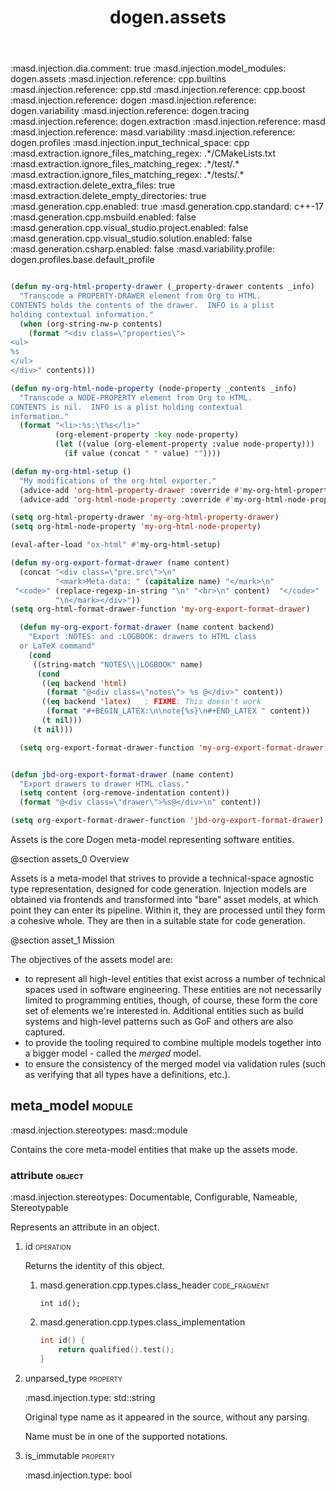 #+title: dogen.assets
#+options: ^:nil
:dogen:
:masd.injection.dia.comment: true
:masd.injection.model_modules: dogen.assets
:masd.injection.reference: cpp.builtins
:masd.injection.reference: cpp.std
:masd.injection.reference: cpp.boost
:masd.injection.reference: dogen
:masd.injection.reference: dogen.variability
:masd.injection.reference: dogen.tracing
:masd.injection.reference: dogen.extraction
:masd.injection.reference: masd
:masd.injection.reference: masd.variability
:masd.injection.reference: dogen.profiles
:masd.injection.input_technical_space: cpp
:masd.extraction.ignore_files_matching_regex: .*/CMakeLists.txt
:masd.extraction.ignore_files_matching_regex: .*/test/.*
:masd.extraction.ignore_files_matching_regex: .*/tests/.*
:masd.extraction.delete_extra_files: true
:masd.extraction.delete_empty_directories: true
:masd.generation.cpp.enabled: true
:masd.generation.cpp.standard: c++-17
:masd.generation.cpp.msbuild.enabled: false
:masd.generation.cpp.visual_studio.project.enabled: false
:masd.generation.cpp.visual_studio.solution.enabled: false
:masd.generation.csharp.enabled: false
:masd.variability.profile: dogen.profiles.base.default_profile
:end:

#+begin_src emacs-lisp

(defun my-org-html-property-drawer (_property-drawer contents _info)
  "Transcode a PROPERTY-DRAWER element from Org to HTML.
CONTENTS holds the contents of the drawer.  INFO is a plist
holding contextual information."
  (when (org-string-nw-p contents)
    (format "<div class=\"properties\">
<ul>
%s
</ul>
</div>" contents)))

(defun my-org-html-node-property (node-property _contents _info)
  "Transcode a NODE-PROPERTY element from Org to HTML.
CONTENTS is nil.  INFO is a plist holding contextual
information."
  (format "<li>:%s:\t%s</li>"
          (org-element-property :key node-property)
          (let ((value (org-element-property :value node-property)))
            (if value (concat " " value) ""))))

(defun my-org-html-setup ()
  "My modifications of the org-html exporter."
  (advice-add 'org-html-property-drawer :override #'my-org-html-property-drawer)
  (advice-add 'org-html-node-property :override #'my-org-html-node-property))

(setq org-html-property-drawer 'my-org-html-property-drawer)
(setq org-html-node-property 'my-org-html-node-property)

(eval-after-load "ox-html" #'my-org-html-setup)

(defun my-org-export-format-drawer (name content)
  (concat "<div class=\"pre.src\">\n"
          "<mark>Meta-data: " (capitalize name) "</mark>\n"
 "<code>" (replace-regexp-in-string "\n" "<br>\n" content)  "</code>"
          "\n</mark></div>"))
(setq org-html-format-drawer-function 'my-org-export-format-drawer)

  (defun my-org-export-format-drawer (name content backend)
    "Export :NOTES: and :LOGBOOK: drawers to HTML class
  or LaTeX command"
    (cond
     ((string-match "NOTES\\|LOGBOOK" name)
      (cond
       ((eq backend 'html)
        (format "@<div class=\"notes\"> %s @</div>" content))
       ((eq backend 'latex)   ; FIXME: This doesn't work
        (format "#+BEGIN_LATEX:\n\note{%s}\n#+END_LATEX " content))
       (t nil)))
     (t nil)))

  (setq org-export-format-drawer-function 'my-org-export-format-drawer)


(defun jbd-org-export-format-drawer (name content)
  "Export drawers to drawer HTML class."
  (setq content (org-remove-indentation content))
  (format "@<div class=\"drawer\">%s@</div>\n" content))

(setq org-export-format-drawer-function 'jbd-org-export-format-drawer)
#+end_src


Assets is the core Dogen meta-model representing software entities.

@section assets_0 Overview

Assets is a meta-model that strives to provide a technical-space
agnostic type representation, designed for code generation. Injection
models are obtained via frontends and transformed into "bare" asset
models, at which point they can enter its pipeline. Within it, they
are processed until they form a cohesive whole. They are then in a
suitable state for code generation.

@section asset_1 Mission

The objectives of the assets model are:

- to represent all high-level entities that exist across a number of
  technical spaces used in software engineering. These entities are
  not necessarily limited to programming entities, though, of course,
  these form the core set of elements we're interested in. Additional
  entities such as build systems and high-level patterns such as GoF
  and others are also captured.
- to provide the tooling required to combine multiple models together
  into a bigger model - called the /merged/ model.
- to ensure the consistency of the merged model via validation rules
  (such as verifying that all types have a definitions, etc.).

** meta_model                                                        :module:
    :dogen:
    :masd.injection.stereotypes: masd::module
    :end:

Contains the core meta-model entities that make up the assets mode.

*** attribute                                                       :object:
    :dogen:
    :masd.injection.stereotypes: Documentable, Configurable, Nameable, Stereotypable
    :end:

Represents an attribute in an object.

**** id                                                           :operation:

Returns the identity of this object.

***** masd.generation.cpp.types.class_header                  :code_fragment:

#+begin_src c++
int id();
#+end_src

***** masd.generation.cpp.types.class_implementation

#+begin_src cpp
int id() {
    return qualified().test();
}
#+end_src

**** unparsed_type                                                 :property:
    :dogen:
    :masd.injection.type: std::string
    :end:

Original type name as it appeared in the source, without any parsing.

Name must be in one of the supported notations.

**** is_immutable                                                  :property:
    :dogen:
    :masd.injection.type: bool
    :end:
